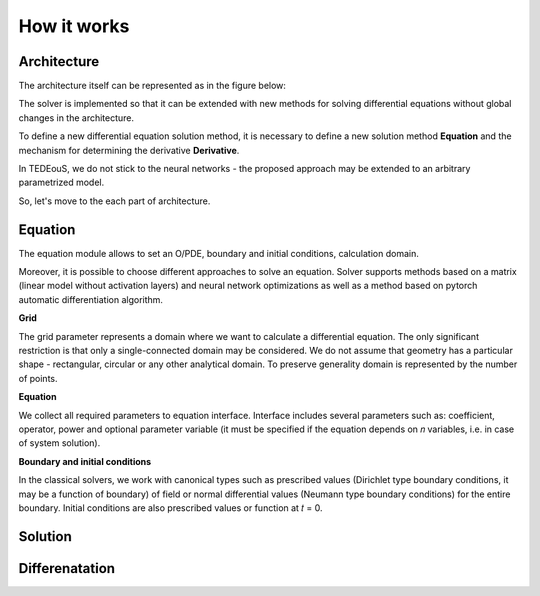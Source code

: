 How it works
============

Architecture
~~~~~~~~~~~~

The architecture itself can be represented as in the figure below:

.. image:: ../../img/Solver.png

The solver is implemented so that it can be extended with new methods for solving
differential equations without global changes in the architecture.

To define a new differential equation solution method, it is necessary to define a new solution method **Equation** and the mechanism for determining the derivative **Derivative**.

In TEDEouS, we do not stick to the neural networks - the proposed approach may be extended to an arbitrary parametrized model. 

So, let's move to the each part of architecture.

Equation
~~~~~~~~

The equation module allows to set an O/PDE, boundary and initial conditions, calculation domain.

Moreover, it is possible to choose different approaches to solve an equation. Solver supports methods based on a matrix (linear model without activation layers) and neural network optimizations as well as a method based on pytorch automatic differentiation algorithm.

**Grid**

The grid parameter represents a domain where we want to calculate a
differential equation. The only significant restriction is that only a single-connected
domain may be considered. We do not assume that geometry has a particular shape
- rectangular, circular or any other analytical domain. To preserve generality domain
is represented by the number of points.

**Equation**

We collect all required parameters to equation interface. Interface includes several parameters such as: coefficient, operator, power and optional parameter variable (it must be specified if the equation depends on 𝑛 variables, i.e. in case of system solution).

**Boundary and initial conditions**

In the classical solvers, we work with canonical types such as prescribed values (Dirichlet type boundary conditions, it may be a function of boundary) of field or normal differential values (Neumann type boundary conditions) for the entire boundary. Initial conditions are also prescribed values or function at 𝑡 = 0.

Solution
~~~~~~~~

Differenatation
~~~~~~~~~~~~~~~